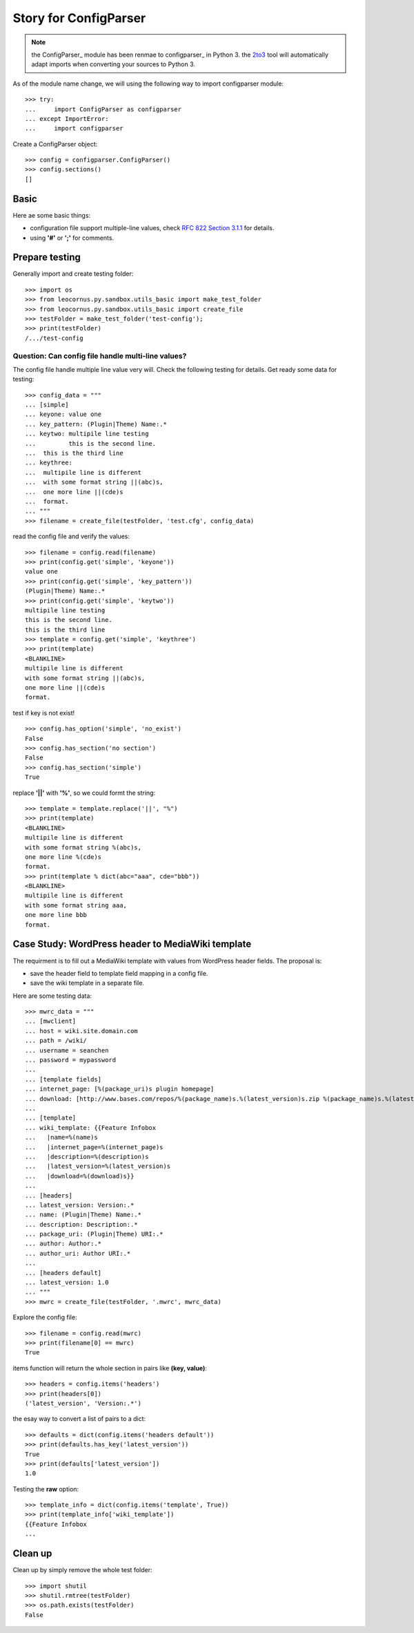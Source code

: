 Story for ConfigParser
======================

.. note::

   the ConfigParser_ module has been renmae to configparser_ in 
   Python 3. the 2to3_ tool will automatically adapt imports
   when converting your sources to Python 3.

As of the module name change, we will using the following way 
to import configparser module::

  >>> try:
  ...     import ConfigParser as configparser
  ... except ImportError:
  ...     import configparser

Create a ConfigParser object::

  >>> config = configparser.ConfigParser()
  >>> config.sections()
  []

Basic
-----

Here ae some basic things:

- configuration file support multiple-line values,
  check `RFC 822 Section 3.1.1`_ for details.
- using **'#'** or **';'** for comments.

Prepare testing
---------------

Generally import and create testing folder::

  >>> import os
  >>> from leocornus.py.sandbox.utils_basic import make_test_folder
  >>> from leocornus.py.sandbox.utils_basic import create_file
  >>> testFolder = make_test_folder('test-config');
  >>> print(testFolder)
  /.../test-config

Question: Can config file handle multi-line values?
~~~~~~~~~~~~~~~~~~~~~~~~~~~~~~~~~~~~~~~~~~~~~~~~~~~

The config file handle multiple line value very will.
Check the following testing for details.
Get ready some data for testing::

  >>> config_data = """
  ... [simple]
  ... keyone: value one
  ... key_pattern: (Plugin|Theme) Name:.*
  ... keytwo: multipile line testing
  ...         this is the second line.
  ...  this is the third line
  ... keythree:
  ...  multipile line is different 
  ...  with some format string ||(abc)s,
  ...  one more line ||(cde)s
  ...  format.
  ... """
  >>> filename = create_file(testFolder, 'test.cfg', config_data)

read the config file and verify the values::

  >>> filename = config.read(filename)
  >>> print(config.get('simple', 'keyone'))
  value one
  >>> print(config.get('simple', 'key_pattern'))
  (Plugin|Theme) Name:.*
  >>> print(config.get('simple', 'keytwo'))
  multipile line testing
  this is the second line.
  this is the third line
  >>> template = config.get('simple', 'keythree')
  >>> print(template)
  <BLANKLINE>
  multipile line is different
  with some format string ||(abc)s,
  one more line ||(cde)s
  format.

test if key is not exist!
::

  >>> config.has_option('simple', 'no_exist')
  False
  >>> config.has_section('no section') 
  False
  >>> config.has_section('simple')
  True

replace **'||'** with **'%'**, so we could formt the string::

  >>> template = template.replace('||', "%")
  >>> print(template)
  <BLANKLINE>
  multipile line is different
  with some format string %(abc)s,
  one more line %(cde)s
  format.
  >>> print(template % dict(abc="aaa", cde="bbb"))
  <BLANKLINE>
  multipile line is different
  with some format string aaa,
  one more line bbb 
  format.

Case Study: WordPress header to MediaWiki template
--------------------------------------------------

The requirment is to fill out a MediaWiki template with
values from WordPress header fields.
The proposal is:

- save the header field to template field mapping in a config file.
- save the wiki template in a separate file.

Here are some testing data::

  >>> mwrc_data = """
  ... [mwclient]
  ... host = wiki.site.domain.com
  ... path = /wiki/
  ... username = seanchen
  ... password = mypassword
  ...
  ... [template fields]
  ... internet_page: [%(package_uri)s plugin homepage]
  ... download: [http://www.bases.com/repos/%(package_name)s.%(latest_version)s.zip %(package_name)s.%(latest_version)s.zip]
  ...
  ... [template]
  ... wiki_template: {{Feature Infobox
  ...   |name=%(name)s
  ...   |internet_page=%(internet_page)s
  ...   |description=%(description)s
  ...   |latest_version=%(latest_version)s
  ...   |download=%(download)s}}
  ... 
  ... [headers]
  ... latest_version: Version:.*
  ... name: (Plugin|Theme) Name:.*
  ... description: Description:.*
  ... package_uri: (Plugin|Theme) URI:.*
  ... author: Author:.*
  ... author_uri: Author URI:.*
  ...
  ... [headers default]
  ... latest_version: 1.0
  ... """
  >>> mwrc = create_file(testFolder, '.mwrc', mwrc_data)

Explore the config file::

  >>> filename = config.read(mwrc)
  >>> print(filename[0] == mwrc)
  True

items function will return the whole section in pairs like
**(key, value)**::

  >>> headers = config.items('headers')
  >>> print(headers[0])
  ('latest_version', 'Version:.*')

the esay way to convert a list of pairs to a dict::

  >>> defaults = dict(config.items('headers default'))
  >>> print(defaults.has_key('latest_version'))
  True
  >>> print(defaults['latest_version'])
  1.0

Testing the **raw** option::

  >>> template_info = dict(config.items('template', True))
  >>> print(template_info['wiki_template'])
  {{Feature Infobox
  ...

Clean up
--------

Clean up by simply remove the whole test folder::

  >>> import shutil
  >>> shutil.rmtree(testFolder)
  >>> os.path.exists(testFolder)
  False

.. _ConfigParser: https://docs.python.org/2/library/configparser.html
.. _configparser: https://docs.python.org/3/library/configparser.html
.. _2to3: https://docs.python.org/2/glossary.html#term-to3
.. _RFC 822 Section 3.1.1: http://tools.ietf.org/html/rfc822.html#section-3.1
